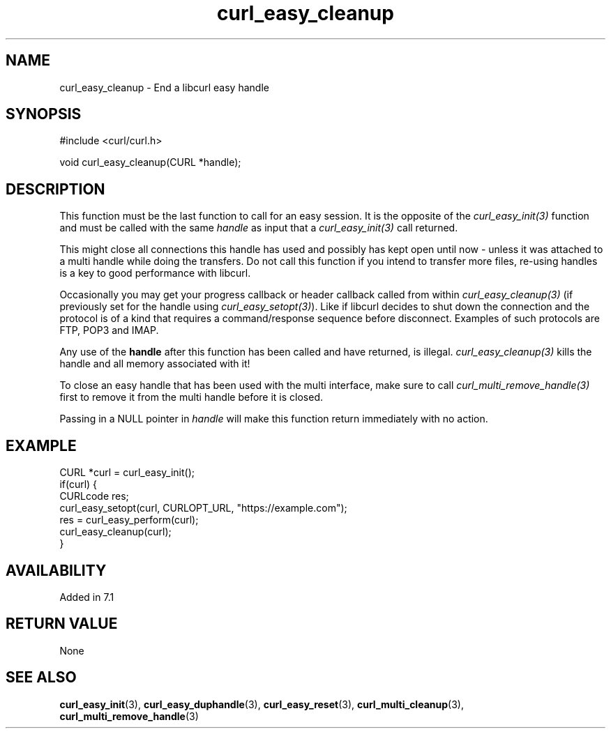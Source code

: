 .\" **************************************************************************
.\" *                                  _   _ ____  _
.\" *  Project                     ___| | | |  _ \| |
.\" *                             / __| | | | |_) | |
.\" *                            | (__| |_| |  _ <| |___
.\" *                             \___|\___/|_| \_\_____|
.\" *
.\" * Copyright (C) 1998 - 2022, Daniel Stenberg, <daniel@haxx.se>, et al.
.\" *
.\" * This software is licensed as described in the file COPYING, which
.\" * you should have received as part of this distribution. The terms
.\" * are also available at https://curl.se/docs/copyright.html.
.\" *
.\" * You may opt to use, copy, modify, merge, publish, distribute and/or sell
.\" * copies of the Software, and permit persons to whom the Software is
.\" * furnished to do so, under the terms of the COPYING file.
.\" *
.\" * This software is distributed on an "AS IS" basis, WITHOUT WARRANTY OF ANY
.\" * KIND, either express or implied.
.\" *
.\" * SPDX-License-Identifier: curl
.\" *
.\" **************************************************************************
.\"
.TH curl_easy_cleanup 3 "May 17, 2022" "libcurl 7.87.0" "libcurl Manual"

.SH NAME
curl_easy_cleanup - End a libcurl easy handle
.SH SYNOPSIS
.nf
#include <curl/curl.h>

void curl_easy_cleanup(CURL *handle);
.fi
.SH DESCRIPTION
This function must be the last function to call for an easy session. It is the
opposite of the \fIcurl_easy_init(3)\fP function and must be called with the
same \fIhandle\fP as input that a \fIcurl_easy_init(3)\fP call returned.

This might close all connections this handle has used and possibly has kept
open until now - unless it was attached to a multi handle while doing the
transfers. Do not call this function if you intend to transfer more files,
re-using handles is a key to good performance with libcurl.

Occasionally you may get your progress callback or header callback called from
within \fIcurl_easy_cleanup(3)\fP (if previously set for the handle using
\fIcurl_easy_setopt(3)\fP). Like if libcurl decides to shut down the
connection and the protocol is of a kind that requires a command/response
sequence before disconnect. Examples of such protocols are FTP, POP3 and IMAP.

Any use of the \fBhandle\fP after this function has been called and have
returned, is illegal. \fIcurl_easy_cleanup(3)\fP kills the handle and all
memory associated with it!

To close an easy handle that has been used with the multi interface, make sure
to call \fIcurl_multi_remove_handle(3)\fP first to remove it from the multi
handle before it is closed.

Passing in a NULL pointer in \fIhandle\fP will make this function return
immediately with no action.
.SH EXAMPLE
.nf
CURL *curl = curl_easy_init();
if(curl) {
  CURLcode res;
  curl_easy_setopt(curl, CURLOPT_URL, "https://example.com");
  res = curl_easy_perform(curl);
  curl_easy_cleanup(curl);
}
.fi
.SH AVAILABILITY
Added in 7.1
.SH RETURN VALUE
None
.SH "SEE ALSO"
.BR curl_easy_init "(3), " curl_easy_duphandle "(3), "
.BR curl_easy_reset "(3), "
.BR curl_multi_cleanup "(3), " curl_multi_remove_handle "(3) "
